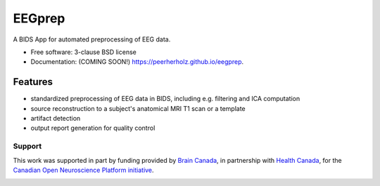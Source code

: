 ===============================
EEGprep
===============================

.. image:: https://img.shields.io/travis/C0C0AN/EEGprep.svg
        :target: https://travis-ci.org/C0C0AN/EEGprep

.. image:: https://img.shields.io/pypi/v/eegprep.svg
        :target: https://pypi.python.org/pypi/eegprep

.. image:: https://upload.wikimedia.org/wikipedia/commons/7/74/Zotero_logo.svg
    :alt: Zotero
    :target: https://www.zotero.org/groups/2385121/eegprep

.. image:: https://img.shields.io/github/contributors/C0C0AN/EEGprep.svg
    :alt: Contributors
    :target: https://GitHub.com/C0C0AN/EEGprep/graphs/contributors/

.. image:: https://github-basic-badges.herokuapp.com/commits/C0C0AN/EEGprep.svg
    :alt: Commits
    :target: https://github.com/C0C0AN/EEGprep/commits/master

.. image:: http://hits.dwyl.io/C0C0AN/EEGprep.svg
    :alt: Hits
    :target: http://hits.dwyl.io/C0C0AN/EEGprep

.. image:: https://img.shields.io/badge/License-BSD%203--Clause-blue.svg
    :alt: License
    :target: https://opensource.org/licenses/BSD-3-Clause

.. image:: https://img.shields.io/docker/cloud/automated/peerherholz/eegprep
    :alt: Dockerbuild
    :target: https://cloud.docker.com/u/peerherholz/repository/docker/peerherholz/eegprep



.. image:: https://img.shields.io/docker/pulls/peerherholz/eegprep
    :alt: Dockerpulls
    :target: https://cloud.docker.com/u/peerherholz/repository/docker/peerherholz/eegprep
    

A BIDS App for automated preprocessing of EEG data.

* Free software: 3-clause BSD license
* Documentation: (COMING SOON!) https://peerherholz.github.io/eegprep.

Features
--------

- standardized preprocessing of EEG data in BIDS, including e.g. filtering and ICA computation
- source reconstruction to a subject's anatomical MRI T1 scan or a template
- artifact detection
- output report generation for quality control


Support
=======
This work was supported in part by funding provided by `Brain Canada <https://braincanada.ca/>`_, in partnership with `Health Canada <https://www.canada.ca/en/health-canada.html>`_, for the `Canadian Open Neuroscience Platform initiative <https://conp.ca/>`_.

.. image:: https://conp.ca/wp-content/uploads/elementor/thumbs/logo-2-o5e91uhlc138896v1b03o2dg8nwvxyv3pssdrkjv5a.png
    :alt: logo_conp
    :target: https://conp.ca/
